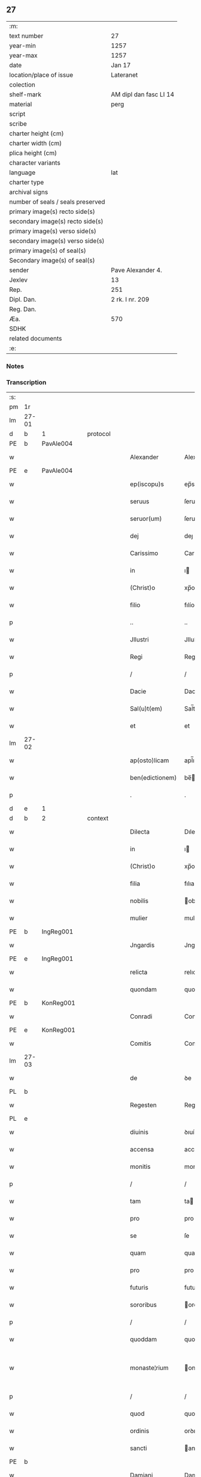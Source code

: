 ** 27

| :m:                               |                        |
| text number                       | 27                     |
| year-min                          | 1257                   |
| year-max                          | 1257                   |
| date                              | Jan 17                 |
| location/place of issue           | Lateranet              |
| colection                         |                        |
| shelf-mark                        | AM dipl dan fasc LI 14 |
| material                          | perg                   |
| script                            |                        |
| scribe                            |                        |
| charter height (cm)               |                        |
| charter width (cm)                |                        |
| plica height (cm)                 |                        |
| character variants                |                        |
| language                          | lat                    |
| charter type                      |                        |
| archival signs                    |                        |
| number of seals / seals preserved |                        |
| primary image(s) recto side(s)    |                        |
| secondary image(s) recto side(s)  |                        |
| primary image(s) verso side(s)    |                        |
| secondary image(s) verso side(s)  |                        |
| primary image(s) of seal(s)       |                        |
| Secondary image(s) of seal(s)     |                        |
| sender                            | Pave Alexander 4.      |
| Jexlev                            | 13                     |
| Rep.                              | 251                    |
| Dipl. Dan.                        | 2 rk. I nr. 209        |
| Reg. Dan.                         |                        |
| Æa.                               | 570                    |
| SDHK                              |                        |
| related documents                 |                        |
| :e:                               |                        |

*** Notes


*** Transcription
| :s: |       |   |   |   |   |                 |               |   |   |   |   |     |   |   |   |             |          |          |  |    |    |    |    |
| pm  | 1r    |   |   |   |   |                 |               |   |   |   |   |     |   |   |   |             |          |          |  |    |    |    |    |
| lm  | 27-01 |   |   |   |   |                 |               |   |   |   |   |     |   |   |   |             |          |          |  |    |    |    |    |
| d  | b     | 1  |   | protocol  |   |                 |               |   |   |   |   |     |   |   |   |             |          |          |  |    |    |    |    |
| PE  | b     | PavAle004  |   |   |   |                 |               |   |   |   |   |     |   |   |   |             |          |          |  |    |    |    |    |
| w   |       |   |   |   |   | Alexander       | Alexanꝺer     |   |   |   |   | lat |   |   |   |       27-01 | 1:protocol |          |  |55|    |    |    |
| PE  | e     | PavAle004  |   |   |   |                 |               |   |   |   |   |     |   |   |   |             |          |          |  |    |    |    |    |
| w   |       |   |   |   |   | ep(iscopu)s     | ep̅s           |   |   |   |   | lat |   |   |   |       27-01 | 1:protocol |          |  |    |    |    |    |
| w   |       |   |   |   |   | seruus          | ſeruus        |   |   |   |   | lat |   |   |   |       27-01 | 1:protocol |          |  |    |    |    |    |
| w   |       |   |   |   |   | seruor(um)      | ſeruoꝝ        |   |   |   |   | lat |   |   |   |       27-01 | 1:protocol |          |  |    |    |    |    |
| w   |       |   |   |   |   | dej             | deȷ           |   |   |   |   | lat |   |   |   |       27-01 | 1:protocol |          |  |    |    |    |    |
| w   |       |   |   |   |   | Carissimo       | Carıſſımo     |   |   |   |   | lat |   |   |   |       27-01 | 1:protocol |          |  |    |    |    |    |
| w   |       |   |   |   |   | in              | ı            |   |   |   |   | lat |   |   |   |       27-01 | 1:protocol |          |  |    |    |    |    |
| w   |       |   |   |   |   | (Christ)o       | xp̅o           |   |   |   |   | lat |   |   |   |       27-01 | 1:protocol |          |  |    |    |    |    |
| w   |       |   |   |   |   | filio           | fılío         |   |   |   |   | lat |   |   |   |       27-01 | 1:protocol |          |  |    |    |    |    |
| p   |       |   |   |   |   | ..              | ..            |   |   |   |   | lat |   |   |   |       27-01 | 1:protocol |          |  |    |    |    |    |
| w   |       |   |   |   |   | Jllustri        | Jlluſtrı      |   |   |   |   | lat |   |   |   |       27-01 | 1:protocol |          |  |    |    |    |    |
| w   |       |   |   |   |   | Regi            | Regı          |   |   |   |   | lat |   |   |   |       27-01 | 1:protocol |          |  |    |    |    |    |
| p   |       |   |   |   |   | /               | /             |   |   |   |   | lat |   |   |   |       27-01 | 1:protocol |          |  |    |    |    |    |
| w   |       |   |   |   |   | Dacie           | Dacıe         |   |   |   |   | lat |   |   |   |       27-01 | 1:protocol |          |  |    |    |    |    |
| w   |       |   |   |   |   | Sal(u)t(em)     | Sal̅t          |   |   |   |   | lat |   |   |   |       27-01 | 1:protocol |          |  |    |    |    |    |
| w   |       |   |   |   |   | et              | et            |   |   |   |   | lat |   |   |   |       27-01 | 1:protocol |          |  |    |    |    |    |
| lm  | 27-02 |   |   |   |   |                 |               |   |   |   |   |     |   |   |   |             |          |          |  |    |    |    |    |
| w   |       |   |   |   |   | ap(osto)licam   | apl̅ıca       |   |   |   |   | lat |   |   |   |       27-02 | 1:protocol |          |  |    |    |    |    |
| w   |       |   |   |   |   | ben(edictionem) | be̅           |   |   |   |   | lat |   |   |   |       27-02 | 1:protocol |          |  |    |    |    |    |
| p   |       |   |   |   |   | .               | .             |   |   |   |   | lat |   |   |   |       27-02 | 1:protocol |          |  |    |    |    |    |
| d  | e     | 1  |   |   |   |                 |               |   |   |   |   |     |   |   |   |             |          |          |  |    |    |    |    |
| d  | b     | 2  |   | context  |   |                 |               |   |   |   |   |     |   |   |   |             |          |          |  |    |    |    |    |
| w   |       |   |   |   |   | Dilecta         | Dılecta       |   |   |   |   | lat |   |   |   |       27-02 | 2:context |          |  |    |    |    |    |
| w   |       |   |   |   |   | in              | ı            |   |   |   |   | lat |   |   |   |       27-02 | 2:context |          |  |    |    |    |    |
| w   |       |   |   |   |   | (Christ)o       | xp̅o           |   |   |   |   | lat |   |   |   |       27-02 | 2:context |          |  |    |    |    |    |
| w   |       |   |   |   |   | filia           | fılıa         |   |   |   |   | lat |   |   |   |       27-02 | 2:context |          |  |    |    |    |    |
| w   |       |   |   |   |   | nobilis         | obılıs       |   |   |   |   | lat |   |   |   |       27-02 | 2:context |          |  |    |    |    |    |
| w   |       |   |   |   |   | mulier          | mulıer        |   |   |   |   | lat |   |   |   |       27-02 | 2:context |          |  |    |    |    |    |
| PE  | b     | IngReg001  |   |   |   |                 |               |   |   |   |   |     |   |   |   |             |          |          |  |    |    |    |    |
| w   |       |   |   |   |   | Jngardis        | Jngarꝺıs      |   |   |   |   | lat |   |   |   |       27-02 | 2:context |          |  |56|    |    |    |
| PE  | e     | IngReg001  |   |   |   |                 |               |   |   |   |   |     |   |   |   |             |          |          |  |    |    |    |    |
| w   |       |   |   |   |   | relicta         | relıcta       |   |   |   |   | lat |   |   |   |       27-02 | 2:context |          |  |    |    |    |    |
| w   |       |   |   |   |   | quondam         | quonꝺa       |   |   |   |   | lat |   |   |   |       27-02 | 2:context |          |  |    |    |    |    |
| PE  | b     | KonReg001  |   |   |   |                 |               |   |   |   |   |     |   |   |   |             |          |          |  |    |    |    |    |
| w   |       |   |   |   |   | Conradi         | Conraꝺí       |   |   |   |   | lat |   |   |   |       27-02 | 2:context |          |  |57|    |    |    |
| PE  | e     | KonReg001  |   |   |   |                 |               |   |   |   |   |     |   |   |   |             |          |          |  |    |    |    |    |
| w   |       |   |   |   |   | Comitis         | Comıtıs       |   |   |   |   | lat |   |   |   |       27-02 | 2:context |          |  |    |    |    |    |
| lm  | 27-03 |   |   |   |   |                 |               |   |   |   |   |     |   |   |   |             |          |          |  |    |    |    |    |
| w   |       |   |   |   |   | de              | ꝺe            |   |   |   |   | lat |   |   |   |       27-03 | 2:context |          |  |    |    |    |    |
| PL  | b     |   |   |   |   |                 |               |   |   |   |   |     |   |   |   |             |          |          |  |    |    |    |    |
| w   |       |   |   |   |   | Regesten        | Regeſte      |   |   |   |   | lat |   |   |   |       27-03 | 2:context |          |  |    |    |39|    |
| PL  | e     |   |   |   |   |                 |               |   |   |   |   |     |   |   |   |             |          |          |  |    |    |    |    |
| w   |       |   |   |   |   | diuinis         | ꝺıuínıs       |   |   |   |   | lat |   |   |   |       27-03 | 2:context |          |  |    |    |    |    |
| w   |       |   |   |   |   | accensa         | accenſa       |   |   |   |   | lat |   |   |   |       27-03 | 2:context |          |  |    |    |    |    |
| w   |       |   |   |   |   | monitis         | monıtıs       |   |   |   |   | lat |   |   |   |       27-03 | 2:context |          |  |    |    |    |    |
| p   |       |   |   |   |   | /               | /             |   |   |   |   | lat |   |   |   |       27-03 | 2:context |          |  |    |    |    |    |
| w   |       |   |   |   |   | tam             | ta           |   |   |   |   | lat |   |   |   |       27-03 | 2:context |          |  |    |    |    |    |
| w   |       |   |   |   |   | pro             | pro           |   |   |   |   | lat |   |   |   |       27-03 | 2:context |          |  |    |    |    |    |
| w   |       |   |   |   |   | se              | ſe            |   |   |   |   | lat |   |   |   |       27-03 | 2:context |          |  |    |    |    |    |
| w   |       |   |   |   |   | quam            | qua          |   |   |   |   | lat |   |   |   |       27-03 | 2:context |          |  |    |    |    |    |
| w   |       |   |   |   |   | pro             | pro           |   |   |   |   | lat |   |   |   |       27-03 | 2:context |          |  |    |    |    |    |
| w   |       |   |   |   |   | futuris         | futurıs       |   |   |   |   | lat |   |   |   |       27-03 | 2:context |          |  |    |    |    |    |
| w   |       |   |   |   |   | sororibus       | ororıbus     |   |   |   |   | lat |   |   |   |       27-03 | 2:context |          |  |    |    |    |    |
| p   |       |   |   |   |   | /               | /             |   |   |   |   | lat |   |   |   |       27-03 | 2:context |          |  |    |    |    |    |
| w   |       |   |   |   |   | quoddam         | quoꝺꝺa       |   |   |   |   | lat |   |   |   |       27-03 | 2:context |          |  |    |    |    |    |
| w   |       |   |   |   |   | monaste¦rium    | onaſte-¦ríu |   |   |   |   | lat |   |   |   | 27-03—27-04 | 2:context |          |  |    |    |    |    |
| p   |       |   |   |   |   | /               | /             |   |   |   |   | lat |   |   |   |       27-04 | 2:context |          |  |    |    |    |    |
| w   |       |   |   |   |   | quod            | quoꝺ          |   |   |   |   | lat |   |   |   |       27-04 | 2:context |          |  |    |    |    |    |
| w   |       |   |   |   |   | ordinis         | orꝺınıs       |   |   |   |   | lat |   |   |   |       27-04 | 2:context |          |  |    |    |    |    |
| w   |       |   |   |   |   | sancti          | anctı        |   |   |   |   | lat |   |   |   |       27-04 | 2:context |          |  |    |    |    |    |
| PE | b |  |   |   |   |                     |                  |   |   |   |                                 |     |   |   |   |               |          |          |  |    |    |    |    |
| w   |       |   |   |   |   | Damiani         | Damıaní       |   |   |   |   | lat |   |   |   |       27-04 | 2:context |          |  |58|    |    |    |
| PE | e |  |   |   |   |                     |                  |   |   |   |                                 |     |   |   |   |               |          |          |  |    |    |    |    |
| w   |       |   |   |   |   | regularibus     | regularıbus   |   |   |   |   | lat |   |   |   |       27-04 | 2:context |          |  |    |    |    |    |
| w   |       |   |   |   |   | institutis      | ınſtıtutís    |   |   |   |   | lat |   |   |   |       27-04 | 2:context |          |  |    |    |    |    |
| w   |       |   |   |   |   | informarj       | ínformarȷ     |   |   |   |   | lat |   |   |   |       27-04 | 2:context |          |  |    |    |    |    |
| w   |       |   |   |   |   | desiderat       | ꝺeſıꝺerat     |   |   |   |   | lat |   |   |   |       27-04 | 2:context |          |  |    |    |    |    |
| p   |       |   |   |   |   | /               | /             |   |   |   |   | lat |   |   |   |       27-04 | 2:context |          |  |    |    |    |    |
| w   |       |   |   |   |   | fundare         | funꝺare       |   |   |   |   | lat |   |   |   |       27-04 | 2:context |          |  |    |    |    |    |
| w   |       |   |   |   |   | intendit        | ıntenꝺít      |   |   |   |   | lat |   |   |   |       27-04 | 2:context |          |  |    |    |    |    |
| lm  | 27-05 |   |   |   |   |                 |               |   |   |   |   |     |   |   |   |             |          |          |  |    |    |    |    |
| w   |       |   |   |   |   | proprijs        | proprís      |   |   |   |   | lat |   |   |   |       27-05 | 2:context |          |  |    |    |    |    |
| w   |       |   |   |   |   | sumptib(us)     | ſumptıbꝫ      |   |   |   |   | lat |   |   |   |       27-05 | 2:context |          |  |    |    |    |    |
| w   |       |   |   |   |   | (et)            | ⁊             |   |   |   |   | lat |   |   |   |       27-05 | 2:context |          |  |    |    |    |    |
| w   |       |   |   |   |   | dotare          | ꝺotare        |   |   |   |   | lat |   |   |   |       27-05 | 2:context |          |  |    |    |    |    |
| p   |       |   |   |   |   | .               | .             |   |   |   |   | lat |   |   |   |       27-05 | 2:context |          |  |    |    |    |    |
| w   |       |   |   |   |   | Cum             | Cu           |   |   |   |   | lat |   |   |   |       27-05 | 2:context |          |  |    |    |    |    |
| w   |       |   |   |   |   | igitur          | ıgıtur        |   |   |   |   | lat |   |   |   |       27-05 | 2:context |          |  |    |    |    |    |
| w   |       |   |   |   |   | dicta           | ꝺıcta         |   |   |   |   | lat |   |   |   |       27-05 | 2:context |          |  |    |    |    |    |
| w   |       |   |   |   |   | nobilis         | obılís       |   |   |   |   | lat |   |   |   |       27-05 | 2:context |          |  |    |    |    |    |
| w   |       |   |   |   |   | sit             | ſıt           |   |   |   |   | lat |   |   |   |       27-05 | 2:context |          |  |    |    |    |    |
| w   |       |   |   |   |   | propter         | propter       |   |   |   |   | lat |   |   |   |       27-05 | 2:context |          |  |    |    |    |    |
| w   |       |   |   |   |   | hoc             | hoc           |   |   |   |   | lat |   |   |   |       27-05 | 2:context |          |  |    |    |    |    |
| w   |       |   |   |   |   | dignis          | ꝺıgnıs        |   |   |   |   | lat |   |   |   |       27-05 | 2:context |          |  |    |    |    |    |
| w   |       |   |   |   |   | fauoribus       | fauorıbus     |   |   |   |   | lat |   |   |   |       27-05 | 2:context |          |  |    |    |    |    |
| w   |       |   |   |   |   | at¦tollenda     | at-¦tollenꝺa  |   |   |   |   | lat |   |   |   | 27-05—27-06 | 2:context |          |  |    |    |    |    |
| p   |       |   |   |   |   | /               | /             |   |   |   |   | lat |   |   |   |       27-06 | 2:context |          |  |    |    |    |    |
| w   |       |   |   |   |   | serenitatem     | erenıtate   |   |   |   |   | lat |   |   |   |       27-06 | 2:context |          |  |    |    |    |    |
| w   |       |   |   |   |   | regiam          | regıa        |   |   |   |   | lat |   |   |   |       27-06 | 2:context |          |  |    |    |    |    |
| w   |       |   |   |   |   | rogamus         | rogamus       |   |   |   |   | lat |   |   |   |       27-06 | 2:context |          |  |    |    |    |    |
| w   |       |   |   |   |   | (et)            | ⁊             |   |   |   |   | lat |   |   |   |       27-06 | 2:context |          |  |    |    |    |    |
| w   |       |   |   |   |   | hortamur        | hortamur      |   |   |   |   | lat |   |   |   |       27-06 | 2:context |          |  |    |    |    |    |
| w   |       |   |   |   |   | attente         | attente       |   |   |   |   | lat |   |   |   |       27-06 | 2:context |          |  |    |    |    |    |
| p   |       |   |   |   |   | .               | .             |   |   |   |   | lat |   |   |   |       27-06 | 2:context |          |  |    |    |    |    |
| w   |       |   |   |   |   | quatin(us)      | quatıꝰ       |   |   |   |   | lat |   |   |   |       27-06 | 2:context |          |  |    |    |    |    |
| w   |       |   |   |   |   | dictum          | ꝺıctu        |   |   |   |   | lat |   |   |   |       27-06 | 2:context |          |  |    |    |    |    |
| w   |       |   |   |   |   | monasterium     | onaſteríu   |   |   |   |   | lat |   |   |   |       27-06 | 2:context |          |  |    |    |    |    |
| lm  | 27-07 |   |   |   |   |                 |               |   |   |   |   |     |   |   |   |             |          |          |  |    |    |    |    |
| w   |       |   |   |   |   | quod            | quoꝺ          |   |   |   |   | lat |   |   |   |       27-07 | 2:context |          |  |    |    |    |    |
| w   |       |   |   |   |   | est             | eſt           |   |   |   |   | lat |   |   |   |       27-07 | 2:context |          |  |    |    |    |    |
| w   |       |   |   |   |   | nouella         | nouella       |   |   |   |   | lat |   |   |   |       27-07 | 2:context |          |  |    |    |    |    |
| w   |       |   |   |   |   | plantatio       | plantatío     |   |   |   |   | lat |   |   |   |       27-07 | 2:context |          |  |    |    |    |    |
| p   |       |   |   |   |   | /               | /             |   |   |   |   | lat |   |   |   |       27-07 | 2:context |          |  |    |    |    |    |
| w   |       |   |   |   |   | habens          | habens        |   |   |   |   | lat |   |   |   |       27-07 | 2:context |          |  |    |    |    |    |
| w   |       |   |   |   |   | pro             | pro           |   |   |   |   | lat |   |   |   |       27-07 | 2:context |          |  |    |    |    |    |
| w   |       |   |   |   |   | n(ost)ra        | nr̅a           |   |   |   |   | lat |   |   |   |       27-07 | 2:context |          |  |    |    |    |    |
| w   |       |   |   |   |   | (et)            | ⁊             |   |   |   |   | lat |   |   |   |       27-07 | 2:context |          |  |    |    |    |    |
| w   |       |   |   |   |   | ap(osto)lice    | apl̅ıce        |   |   |   |   | lat |   |   |   |       27-07 | 2:context |          |  |    |    |    |    |
| w   |       |   |   |   |   | sedis           | ſeꝺıs         |   |   |   |   | lat |   |   |   |       27-07 | 2:context |          |  |    |    |    |    |
| w   |       |   |   |   |   | reuerentia      | reuerentía    |   |   |   |   | lat |   |   |   |       27-07 | 2:context |          |  |    |    |    |    |
| w   |       |   |   |   |   | co(m)mendatum   | co̅menꝺatu    |   |   |   |   | lat |   |   |   |       27-07 | 2:context |          |  |    |    |    |    |
| p   |       |   |   |   |   | /               | /             |   |   |   |   | lat |   |   |   |       27-07 | 2:context |          |  |    |    |    |    |
| w   |       |   |   |   |   | illud           | ılluꝺ         |   |   |   |   | lat |   |   |   |       27-07 | 2:context |          |  |    |    |    |    |
| w   |       |   |   |   |   | in              | í            |   |   |   |   | lat |   |   |   |       27-07 | 2:context |          |  |    |    |    |    |
| lm  | 27-08 |   |   |   |   |                 |               |   |   |   |   |     |   |   |   |             |          |          |  |    |    |    |    |
| w   |       |   |   |   |   | personis        | perſonıs      |   |   |   |   | lat |   |   |   |       27-08 | 2:context |          |  |    |    |    |    |
| w   |       |   |   |   |   | (et)            | ⁊             |   |   |   |   | lat |   |   |   |       27-08 | 2:context |          |  |    |    |    |    |
| w   |       |   |   |   |   | rebus           | rebus         |   |   |   |   | lat |   |   |   |       27-08 | 2:context |          |  |    |    |    |    |
| p   |       |   |   |   |   | /               | /             |   |   |   |   | lat |   |   |   |       27-08 | 2:context |          |  |    |    |    |    |
| w   |       |   |   |   |   | a               | a             |   |   |   |   | lat |   |   |   |       27-08 | 2:context |          |  |    |    |    |    |
| w   |       |   |   |   |   | quoquam         | quoqua       |   |   |   |   | lat |   |   |   |       27-08 | 2:context |          |  |    |    |    |    |
| w   |       |   |   |   |   | quantum         | quantu       |   |   |   |   | lat |   |   |   |       27-08 | 2:context |          |  |    |    |    |    |
| w   |       |   |   |   |   | in              | ı            |   |   |   |   | lat |   |   |   |       27-08 | 2:context |          |  |    |    |    |    |
| w   |       |   |   |   |   | te              | te            |   |   |   |   | lat |   |   |   |       27-08 | 2:context |          |  |    |    |    |    |
| w   |       |   |   |   |   | fuerit          | fuerít        |   |   |   |   | lat |   |   |   |       27-08 | 2:context |          |  |    |    |    |    |
| p   |       |   |   |   |   | /               | /             |   |   |   |   | lat |   |   |   |       27-08 | 2:context |          |  |    |    |    |    |
| w   |       |   |   |   |   | non             | no           |   |   |   |   | lat |   |   |   |       27-08 | 2:context |          |  |    |    |    |    |
| w   |       |   |   |   |   | permittas       | permíttas     |   |   |   |   | lat |   |   |   |       27-08 | 2:context |          |  |    |    |    |    |
| w   |       |   |   |   |   | indebite        | ınꝺebıte      |   |   |   |   | lat |   |   |   |       27-08 | 2:context |          |  |    |    |    |    |
| w   |       |   |   |   |   | molestarj       | moleſtarȷ     |   |   |   |   | lat |   |   |   |       27-08 | 2:context |          |  |    |    |    |    |
| p   |       |   |   |   |   | /               | /             |   |   |   |   | lat |   |   |   |       27-08 | 2:context |          |  |    |    |    |    |
| lm  | 27-09 |   |   |   |   |                 |               |   |   |   |   |     |   |   |   |             |          |          |  |    |    |    |    |
| w   |       |   |   |   |   | Jta             | Jta           |   |   |   |   | lat |   |   |   |       27-09 | 2:context |          |  |    |    |    |    |
| w   |       |   |   |   |   | q(uo)d          | q            |   |   |   |   | lat |   |   |   |       27-09 | 2:context |          |  |    |    |    |    |
| w   |       |   |   |   |   | !ee(n)dem¡      | !ee̿ꝺe¡       |   |   |   |   | lat |   |   |   |       27-09 | 2:context |          |  |    |    |    |    |
| w   |       |   |   |   |   | preces          | preces        |   |   |   |   | lat |   |   |   |       27-09 | 2:context |          |  |    |    |    |    |
| w   |       |   |   |   |   | n(ost)ras       | nr̅as          |   |   |   |   | lat |   |   |   |       27-09 | 2:context |          |  |    |    |    |    |
| w   |       |   |   |   |   | in              | ı            |   |   |   |   | lat |   |   |   |       27-09 | 2:context |          |  |    |    |    |    |
| w   |       |   |   |   |   | hac             | hac           |   |   |   |   | lat |   |   |   |       27-09 | 2:context |          |  |    |    |    |    |
| w   |       |   |   |   |   | parte           | parte         |   |   |   |   | lat |   |   |   |       27-09 | 2:context |          |  |    |    |    |    |
| w   |       |   |   |   |   | sibi            | ſıbı          |   |   |   |   | lat |   |   |   |       27-09 | 2:context |          |  |    |    |    |    |
| w   |       |   |   |   |   | profuisse       | profuıſſe     |   |   |   |   | lat |   |   |   |       27-09 | 2:context |          |  |    |    |    |    |
| w   |       |   |   |   |   | letetur         | letetur       |   |   |   |   | lat |   |   |   |       27-09 | 2:context |          |  |    |    |    |    |
| p   |       |   |   |   |   | /               | /             |   |   |   |   | lat |   |   |   |       27-09 | 2:context |          |  |    |    |    |    |
| w   |       |   |   |   |   | (et)            | ⁊             |   |   |   |   | lat |   |   |   |       27-09 | 2:context |          |  |    |    |    |    |
| w   |       |   |   |   |   | nos             | nos           |   |   |   |   | lat |   |   |   |       27-09 | 2:context |          |  |    |    |    |    |
| w   |       |   |   |   |   | celsitudinem    | celſıtuꝺıne  |   |   |   |   | lat |   |   |   |       27-09 | 2:context |          |  |    |    |    |    |
| w   |       |   |   |   |   | tuam            | tua          |   |   |   |   | lat |   |   |   |       27-09 | 2:context |          |  |    |    |    |    |
| lm  | 27-10 |   |   |   |   |                 |               |   |   |   |   |     |   |   |   |             |          |          |  |    |    |    |    |
| w   |       |   |   |   |   | dignis          | ꝺıgnıs        |   |   |   |   | lat |   |   |   |       27-10 | 2:context |          |  |    |    |    |    |
| w   |       |   |   |   |   | in              | ı            |   |   |   |   | lat |   |   |   |       27-10 | 2:context |          |  |    |    |    |    |
| w   |       |   |   |   |   | domino          | ꝺomíno        |   |   |   |   | lat |   |   |   |       27-10 | 2:context |          |  |    |    |    |    |
| w   |       |   |   |   |   | laudibus        | lauꝺıbus      |   |   |   |   | lat |   |   |   |       27-10 | 2:context |          |  |    |    |    |    |
| w   |       |   |   |   |   | co(m)mendemus   | co̅menꝺemus    |   |   |   |   | lat |   |   |   |       27-10 | 2:context |          |  |    |    |    |    |
| p   |       |   |   |   |   | .               | .             |   |   |   |   | lat |   |   |   |       27-10 | 2:context |          |  |    |    |    |    |
| d  | e     | 2  |   |   |   |                 |               |   |   |   |   |     |   |   |   |             |          |          |  |    |    |    |    |
| d  | b     | 3  |   | eschatocol  |   |                 |               |   |   |   |   |     |   |   |   |             |          |          |  |    |    |    |    |
| w   |       |   |   |   |   | Dat(um)         | Dat̅           |   |   |   |   | lat |   |   |   |       27-10 | 3:eschatocol |          |  |    |    |    |    |
| PL  | b     |   |   |   |   |                 |               |   |   |   |   |     |   |   |   |             |          |          |  |    |    |    |    |
| w   |       |   |   |   |   | Lateran(i)      | Latera̅       |   |   |   |   | lat |   |   |   |       27-10 | 3:eschatocol |          |  |    |    |40|    |
| PL  | e     |   |   |   |   |                 |               |   |   |   |   |     |   |   |   |             |          |          |  |    |    |    |    |
| n   |       |   |   |   |   | xvj             | xỽȷ           |   |   |   |   | lat |   |   |   |       27-10 | 3:eschatocol |          |  |    |    |    |    |
| w   |       |   |   |   |   | k(a)l(endas)    | kl           |   |   |   |   | lat |   |   |   |       27-10 | 3:eschatocol |          |  |    |    |    |    |
| w   |       |   |   |   |   | Februa(rii)     | Februaꝶ       |   |   |   |   | lat |   |   |   |       27-10 | 3:eschatocol |          |  |    |    |    |    |
| lm  | 27-11 |   |   |   |   |                 |               |   |   |   |   |     |   |   |   |             |          |          |  |    |    |    |    |
| w   |       |   |   |   |   | Pontificat(us)  | Pontıfıcatꝰ   |   |   |   |   | lat |   |   |   |       27-11 | 3:eschatocol |          |  |    |    |    |    |
| w   |       |   |   |   |   | n(ost)ri        | nr̅ı           |   |   |   |   | lat |   |   |   |       27-11 | 3:eschatocol |          |  |    |    |    |    |
| w   |       |   |   |   |   | Anno            | nno          |   |   |   |   | lat |   |   |   |       27-11 | 3:eschatocol |          |  |    |    |    |    |
| w   |       |   |   |   |   | Tertio          | Tertıo        |   |   |   |   | lat |   |   |   |       27-11 | 3:eschatocol |          |  |    |    |    |    |
| p   |       |   |   |   |   | .               |              |   |   |   |   | lat |   |   |   |       27-11 | 3:eschatocol |          |  |    |    |    |    |
| d  | e     | 3  |   |   |   |                 |               |   |   |   |   |     |   |   |   |             |          |          |  |    |    |    |    |
| :e: |       |   |   |   |   |                 |                |   |   |   |   |     |   |   |   |             |          |          |  |    |    |    |    |